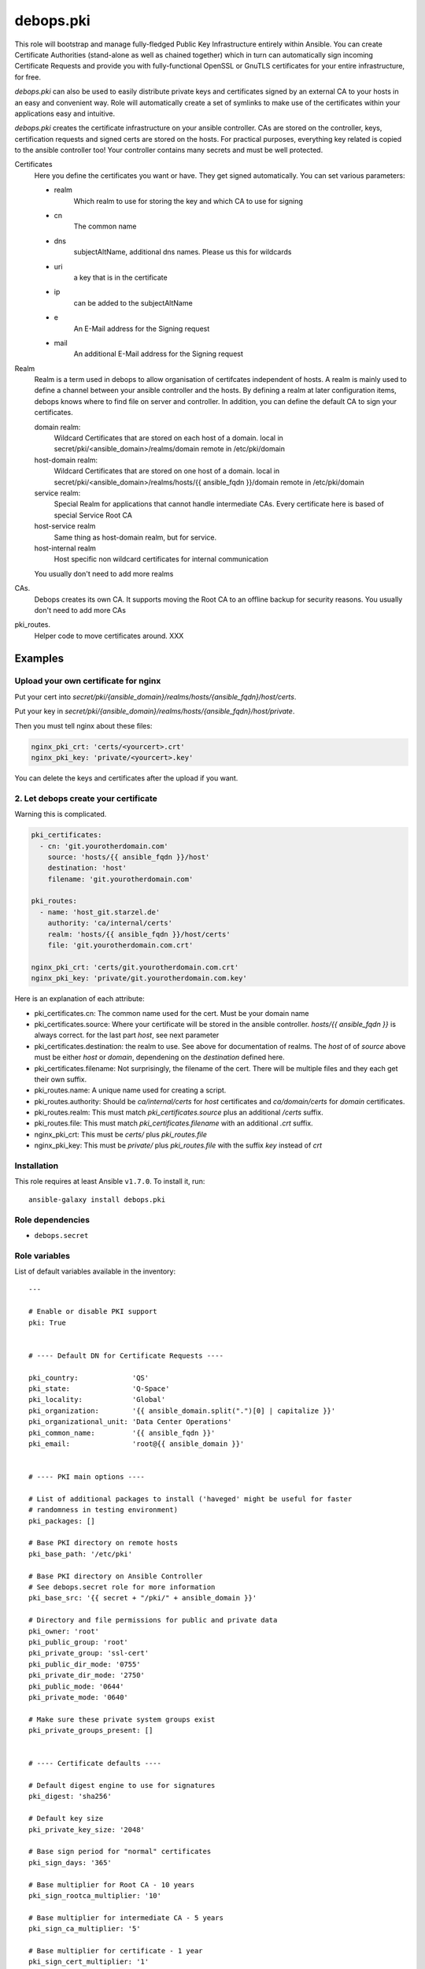 debops.pki
##########



This role will bootstrap and manage fully-fledged Public Key Infrastructure
entirely within Ansible. You can create Certificate Authorities
(stand-alone as well as chained together) which in turn can automatically
sign incoming Certificate Requests and provide you with fully-functional
OpenSSL or GnuTLS certificates for your entire infrastructure, for free.

`debops.pki` can also be used to easily distribute private keys and
certificates signed by an external CA to your hosts in an easy and
convenient way. Role will automatically create a set of symlinks to make
use of the certificates within your applications easy and intuitive.

`debops.pki` creates the certificate infrastructure on your ansible controller.
CAs are stored on the controller, keys, certification requests and signed certs are stored on the hosts.
For practical purposes, everything key related is copied to the ansible controller too! Your controller contains many secrets and must be well protected.

Certificates
    Here you define the certificates you want or have.
    They get signed automatically.
    You can set various parameters:

    - realm
        Which realm to use for storing the key and which CA to use for signing
    - cn
        The common name
    - dns
        subjectAltName, additional dns names. Please us this for wildcards
    - uri
        a key that is in the certificate
    - ip
        can be added to the subjectAltName
    - e
        An E-Mail address for the Signing request
    - mail
        An additional E-Mail address for the Signing request

Realm
    Realm is a term used in debops to allow organisation of     certifcates independent of hosts.
    A realm is mainly used to define a channel between your ansible controller and the hosts.
    By defining a realm at later configuration items, debops knows where to find file on server and controller.
    In addition, you can define the default CA to sign your certificates.

    domain realm:
        Wildcard Certificates that are stored on each host of a domain.
        local in secret/pki/<ansible_domain>/realms/domain
        remote in /etc/pki/domain

    host-domain realm:
        Wildcard Certificates that are stored on one host of a domain.
        local in secret/pki/<ansible_domain>/realms/hosts/{{ ansible_fqdn }}/domain
        remote in /etc/pki/domain


    service realm:
        Special Realm for applications that cannot handle intermediate CAs.
        Every certificate here is based of special Service Root CA

    host-service realm
        Same thing as host-domain realm, but for service.

    host-internal realm
        Host specific non wildcard certificates for internal communication

    You usually don't need to add more realms

CAs.
    Debops creates its own CA. It supports moving the Root CA to an offline backup for security reasons.
    You usually don't need to add more CAs

pki_routes.
    Helper code to move certificates around. XXX


Examples
--------

Upload your own certificate for nginx
~~~~~~~~~~~~~~~~~~~~~~~~~~~~~~~~~~~~~

Put your cert into `secret/pki/{ansible_domain}/realms/hosts/{ansible_fqdn}/host/certs`.

Put your key in `secret/pki/{ansible_domain}/realms/hosts/{ansible_fqdn}/host/private`.

Then you must tell nginx about these files:

.. code::

    nginx_pki_crt: 'certs/<yourcert>.crt'
    nginx_pki_key: 'private/<yourcert>.key'

You can delete the keys and certificates after the upload if you want.

2. Let debops create your certificate
~~~~~~~~~~~~~~~~~~~~~~~~~~~~~~~~~~~~~

Warning this is complicated.

.. code::

    pki_certificates:
      - cn: 'git.yourotherdomain.com'
        source: 'hosts/{{ ansible_fqdn }}/host'
        destination: 'host'
        filename: 'git.yourotherdomain.com'

    pki_routes:
      - name: 'host_git.starzel.de'
        authority: 'ca/internal/certs'
        realm: 'hosts/{{ ansible_fqdn }}/host/certs'
        file: 'git.yourotherdomain.com.crt'

    nginx_pki_crt: 'certs/git.yourotherdomain.com.crt'
    nginx_pki_key: 'private/git.yourotherdomain.com.key'

Here is an explanation of each attribute:

- pki_certificates.cn: The common name used for the cert. Must be your domain name
- pki_certificates.source: Where your certificate will be stored in the ansible controller. `hosts/{{ ansible_fqdn }}` is always correct. for the last part `host`, see next parameter
- pki_certificates.destination: the realm to use. See above for documentation of realms. The `host` of of `source` above must be either `host` or `domain`, dependening on the `destination` defined here.
- pki_certificates.filename: Not surprisingly, the filename of the cert. There will be multiple files and they each get their own suffix.
- pki_routes.name: A unique name used for creating a script.
- pki_routes.authority: Should be `ca/internal/certs` for `host` certificates and `ca/domain/certs` for `domain` certificates.
- pki_routes.realm: This must match `pki_certificates.source` plus an additional `/certs` suffix.
- pki_routes.file: This must match `pki_certificates.filename` with an additional `.crt` suffix.
- nginx_pki_crt: This must be `certs/` plus `pki_routes.file`
- nginx_pki_key: This must be `private/` plus `pki_routes.file` with the suffix `key` instead of `crt`


.. contents:: Table of Contents
   :local:
   :depth: 2
   :backlinks: top

Installation
~~~~~~~~~~~~

This role requires at least Ansible ``v1.7.0``. To install it, run::

    ansible-galaxy install debops.pki


Role dependencies
~~~~~~~~~~~~~~~~~

- ``debops.secret``


Role variables
~~~~~~~~~~~~~~

List of default variables available in the inventory::

    ---
    
    # Enable or disable PKI support
    pki: True
    
    
    # ---- Default DN for Certificate Requests ----
    
    pki_country:             'QS'
    pki_state:               'Q-Space'
    pki_locality:            'Global'
    pki_organization:        '{{ ansible_domain.split(".")[0] | capitalize }}'
    pki_organizational_unit: 'Data Center Operations'
    pki_common_name:         '{{ ansible_fqdn }}'
    pki_email:               'root@{{ ansible_domain }}'
    
    
    # ---- PKI main options ----
    
    # List of additional packages to install ('haveged' might be useful for faster
    # randomness in testing environment)
    pki_packages: []
    
    # Base PKI directory on remote hosts
    pki_base_path: '/etc/pki'
    
    # Base PKI directory on Ansible Controller
    # See debops.secret role for more information
    pki_base_src: '{{ secret + "/pki/" + ansible_domain }}'
    
    # Directory and file permissions for public and private data
    pki_owner: 'root'
    pki_public_group: 'root'
    pki_private_group: 'ssl-cert'
    pki_public_dir_mode: '0755'
    pki_private_dir_mode: '2750'
    pki_public_mode: '0644'
    pki_private_mode: '0640'
    
    # Make sure these private system groups exist
    pki_private_groups_present: []
    
    
    # ---- Certificate defaults ----
    
    # Default digest engine to use for signatures
    pki_digest: 'sha256'
    
    # Default key size
    pki_private_key_size: '2048'
    
    # Base sign period for "normal" certificates
    pki_sign_days: '365'
    
    # Base multiplier for Root CA - 10 years
    pki_sign_rootca_multiplier: '10'
    
    # Base multiplier for intermediate CA - 5 years
    pki_sign_ca_multiplier: '5'
    
    # Base multiplier for certificate - 1 year
    pki_sign_cert_multiplier: '1'
    
    
    # ---- Root Certificate Authority configuration ----
    
    pki_rootca: 'RootCA'
    pki_rootca_filename: '{{ pki_rootca + "-" + ansible_domain }}'
    pki_rootca_private_key_size: '4096'
    pki_rootca_o: '{{ pki_organization + " Certificate Authority" }}'
    pki_rootca_cn: '{{ pki_organization + " Root Certificate" }}'
    
    
    # ---- PKI snapshot configuration ----
    
    pki_snapshot: True
    pki_snapshot_path: '/var/backups'
    pki_snapshot_file: '{{ "pki-snapshot-" + ansible_fqdn + ".tar" }}'
    pki_snapshot_owner: 'root'
    pki_snapshot_group: 'root'
    
    
    # ---- Other configuration ----
    
    # Default library used to manage the certificates (openssl or gnutls)
    # Currently only OpenSSL is fully supported
    pki_library: 'openssl'
    
    # Certificate bundle configured as 'CA.crt' if no CA has been specified
    pki_default_ca: '/etc/ssl/certs/ca-certificates.crt'
    
    # Name of the certificates to symlink as 'default.*' if no default has been
    # specified
    pki_default_certificate: '{{ ansible_fqdn }}'
    
    # PKI realm to set as the default (it will be written in Ansible local facts,
    # as well as symlinked to '/etc/pki/system/')
    pki_default_realm: 'host'
    
    # By default files from all realms are sent to all remote hosts. To prevent
    # access to a realm for a particular host, add the realm name to this list to
    # prevent it being sent to the server
    pki_realm_blacklist: []
    
    # Certificate name to symlink as 'default.*' in PKI 'host' realm
    pki_default_host_certificate: '{{ ansible_fqdn }}'
    
    # Certificate name to symlink as 'default.*' in PKI 'domain' realm
    pki_default_domain_certificate: '{{ "wildcard.domain." + ansible_fqdn }}'
    
    # Subdomain reserved for CA server (certificate revocation lists, source for
    # Root certificate, etc.)
    pki_ca_domain: 'pki.{{ ansible_domain }}'
    
    # This string is used to uniquely bind a certificate to the requesting host
    pki_default_certificate_uri: '{{ "http://" + pki_ca_domain + "/cert/" + (ansible_default_ipv4.macaddress | sha1) }}'
    
    
    # ---- PKI realms ----
    
    # PKI realm is defined as a "channel" through which certificate requests are
    # sent to the Ansible controller and certificates, as well as other files, are
    # sent to remote hosts. It's defined by a "source directory" (on Ansible
    # Controller) and "destination directory" (on a remote host). Multiple sources
    # can be connected to one destination.
    #
    # Each realm can have an optional Certificate Authority bound to it, which is
    # used to sign certificates requested in that realm. Since each realm generates
    # a Makefile in its destination directory, this can be disabled to not
    # interfere if multiple source directories are connected to 1 destination.
    # You can also specify a certificate name which will be symlinked as
    # 'default.*' in main directory of the PKI realm. You can also specify which CA
    # certificates should be installed in a particular realm 'CA/' directory.
    #
    # To provide your own certificates and keys signed by an external CA, put them
    # in 'secret/pki/realms/' directory in a desired realm.
    pki_realms:
    
        # This realm is used to distribute certificates to all hosts in a domain. It
        # does not have its own CA, and additionally distributes the main Root
        # Certificate Authority to all hosts. If you manage hosts on which an
        # external entity might have access to private keys, and you want to prevent
        # them access to your wildcard certificates, you might want to disable this
        # realm on a particular host.
      - name: 'domain'
        source: 'domain'
        destination: 'domain'
        ca: [ 'root/RootCA' ]
        makefile: False
    
        # This realm can be used to manage wildcard certificates per host, instead of
        # globally. It by default provides a wildcard certificate for your domain.
      - name: 'host-domain'
        source: 'hosts/{{ ansible_fqdn }}/domain'
        destination: 'domain'
        authority: 'ca/domain'
        default: '{{ pki_default_domain_certificate }}'
    
        # This realm can be used to manage host-based certificates, a certificate
        # for your host will be automatically generated.
      - name: 'host-internal'
        source: 'hosts/{{ ansible_fqdn }}/host'
        destination: 'host'
        authority: 'ca/internal'
        default: '{{ pki_default_host_certificate }}'
    
    
    # ---- Certificate Authoriries ----
    
    # This list defines a chain of Certificate Authorities, from Root CA, through
    # Intermediate CA, ending on the "endpoint" CA which issue client and server
    # certificates. Root and Intermediate CA after signing the CSR of sibling CA
    # will automatically lock themselves, which allows you to move their private
    # keys offline to a secure storage.
    #
    # CA will automatically sign all incoming Certificate Signing Requests and
    # create chained certificates (with intermediate CA certificates included).
    # Signed certificates will be stored in a central location and distributed to
    # proper realms using route scripts (see below).
    pki_authorities:
    
      - name: 'root/RootCA'
        grants: 'ca'
        private_key_size: '{{ pki_rootca_private_key_size }}'
        filename: '{{ pki_rootca_filename }}'
        default_dn: False
        o: '{{ pki_rootca_o }}'
        cn: '{{ pki_rootca_cn }}'
    
      - name: 'intermediate/DomainCA'
        grants: 'ca'
        parent: 'root/RootCA'
        o: '{{ pki_rootca_o }}'
        ou: '{{ pki_organization + " CA" }}'
        cn: '{{ "ca." + ansible_domain }}'
    
      - name: 'ca/internal'
        parent: 'intermediate/DomainCA'
        ou: '{{ pki_organization + " Data Center" }}'
        cn: '{{ "dc." + ansible_domain }}'
    
      - name: 'ca/domain'
        grants: 'server'
        parent: 'intermediate/DomainCA'
        ou: '{{ pki_organizational_unit }}'
        cn: '{{ "dco." + ansible_domain }}'
    
    
    # ---- CA - realm route scripts ----
    
    # Route scripts provide a "glue" between Ansible facts and filesystem
    # directories. Because at the time of the Makefile execution system does not
    # have a knowledge about where to copy each file from Certificate Authorities
    # directories to PKI realms, small shell scripts are generated beforehand with
    # proper copy commands.
    pki_routes:
    
        # Copy signed host certificate to 'host' PKI realm
      - name: 'host_{{ ansible_fqdn }}'
        authority: 'ca/internal/certs'
        realm: 'hosts/{{ ansible_fqdn }}/host/certs'
        file: '{{ ansible_fqdn }}.crt'
    
        # Copy signed domain certificate to 'domain' PKI realm
      - name: 'domain_{{ ansible_fqdn }}'
        authority: 'ca/domain/certs'
        realm: 'hosts/{{ ansible_fqdn }}/domain/certs'
        file: 'wildcard.domain.{{ ansible_fqdn }}.crt'
    
        # Copy Root CA certificate to 'domain' realm for all hosts
      - name: 'root_ca'
        authority: 'root/RootCA'
        realm: 'domain/CA'
        readlink: 'CA.crt'
    
        # Copy internal CA CRL file to 'host' PKI realm
      - name: 'host_crl_{{ ansible_fqdn }}'
        authority: 'ca/internal'
        realm: 'hosts/{{ ansible_fqdn }}/host/revoked'
        readlink: 'default.crl'
    
        # Copy domain CA CRL file to 'domain' PKI realm
      - name: 'domain_crl_{{ ansible_fqdn }}'
        authority: 'ca/domain'
        realm: 'hosts/{{ ansible_fqdn }}/domain/revoked'
        readlink: 'default.crl'
    
    
    # ---- Certificates ----
    
    # This is a list of certificates to manage on a host. Each host sends
    # a Certificate Signing Request to Ansible Controller, where it's signed by
    # designated Certificate Authority and send back to the host.
    pki_certificates:
    
      - source: '{{ "hosts/" + ansible_fqdn + "/host" }}'
        destination: 'host'
        ou: '{{ pki_organization + " Data Center" }}'
        cn: '{{ ansible_fqdn }}'
        dns: [ '{{ "*." + ansible_domain }}' ]
        uri: [ '{{ pki_default_certificate_uri }}' ]
    
      - source: '{{ "hosts/" + ansible_fqdn + "/domain" }}'
        destination: 'domain'
        ou: '{{ pki_organizational_unit }}'
        cn: '{{ ansible_domain }}'
        dns: [ '{{ "*." + ansible_domain }}' ]
        uri: [ '{{ pki_default_certificate_uri }}' ]
        filename: 'wildcard.domain.{{ ansible_fqdn }}'
    
    
    # Example list of certificate options
    #  - realm: 'host'
    #    cn:    'www.example.com'
    #    mail:  [ 'root@example.com' ]
    #    dns:   [ 'www.example.com', 'mail.example.com', '*.mail.example.com' ]
    #    uri:   [ 'http://example.com/' ]
    #    ip:    [ '192.0.2.1' ]
    #
    #  - realm: 'host'
    #    cn:    'subdomain.{{ ansible_domain }}'
    #
    #  - realm: 'host'
    #    cn:    '{{ "other." + ansible_domain }}'
    #    ou:    'Other Department'
    #    e:     '{{ "root@other." + ansible_domain }}'
    #    mail:  [ '{{ "others@other." + ansible_domain }}', '{{ "root@" + ansible_domain }}' ]
    #    dns:   [ '{{ "*.other." + ansible_domain }}' ]




Authors and license
~~~~~~~~~~~~~~~~~~~

``debops.pki`` role was written by:

- Maciej Delmanowski | `e-mail <mailto:drybjed@gmail.com>`__ | `Twitter <https://twitter.com/drybjed>`__ | `GitHub <https://github.com/drybjed>`__

License: `GPLv3 <https://tldrlegal.com/license/gnu-general-public-license-v3-%28gpl-3%29>`_

